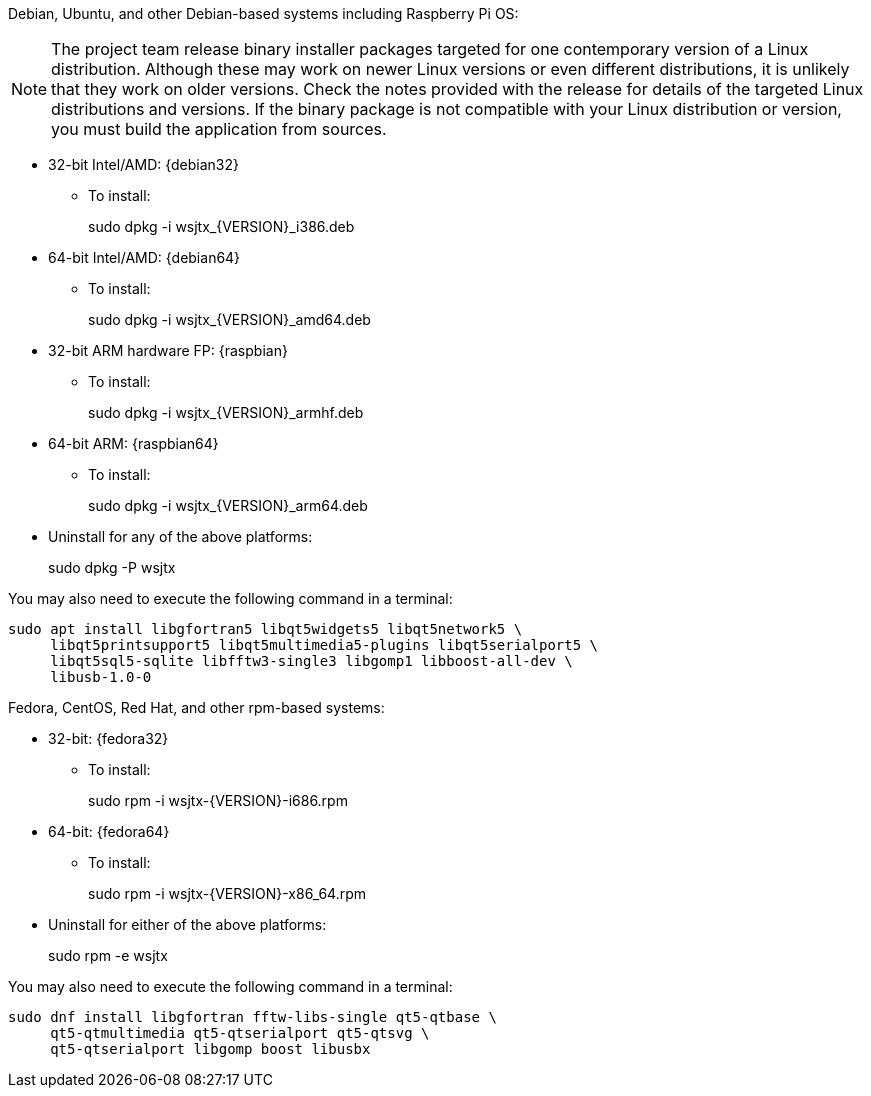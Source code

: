 // Status=edited

Debian, Ubuntu, and other Debian-based systems including Raspberry Pi OS:

NOTE: The project team release binary installer packages targeted for
one contemporary version of a Linux distribution. Although these may
work on newer Linux versions or even different distributions, it is
unlikely that they work on older versions. Check the notes provided
with the release for details of the targeted Linux distributions and
versions. If the binary package is not compatible with your Linux
distribution or version, you must build the application from sources.

* 32-bit Intel/AMD: {debian32}
- To install:
+
[example]
sudo dpkg -i wsjtx_{VERSION}_i386.deb

* 64-bit Intel/AMD: {debian64}
- To install:
+
[example]
sudo dpkg -i wsjtx_{VERSION}_amd64.deb

* 32-bit ARM hardware FP: {raspbian}
- To install:
+
[example]
sudo dpkg -i wsjtx_{VERSION}_armhf.deb

* 64-bit ARM: {raspbian64}
- To install:
+
[example]
sudo dpkg -i wsjtx_{VERSION}_arm64.deb

* Uninstall for any of the above platforms:
+
[example]
sudo dpkg -P wsjtx

You may also need to execute the following command in a terminal:

....
sudo apt install libgfortran5 libqt5widgets5 libqt5network5 \
     libqt5printsupport5 libqt5multimedia5-plugins libqt5serialport5 \
     libqt5sql5-sqlite libfftw3-single3 libgomp1 libboost-all-dev \
     libusb-1.0-0
....

Fedora, CentOS, Red Hat, and other rpm-based systems:

* 32-bit: {fedora32}
- To install:
+
[example]
sudo rpm -i wsjtx-{VERSION}-i686.rpm

* 64-bit: {fedora64}
- To install:
+
[example]
sudo rpm -i wsjtx-{VERSION}-x86_64.rpm

* Uninstall for either of the above platforms:
+
[example]
sudo rpm -e wsjtx

You may also need to execute the following command in a terminal:

....
sudo dnf install libgfortran fftw-libs-single qt5-qtbase \
     qt5-qtmultimedia qt5-qtserialport qt5-qtsvg \
     qt5-qtserialport libgomp boost libusbx
....
